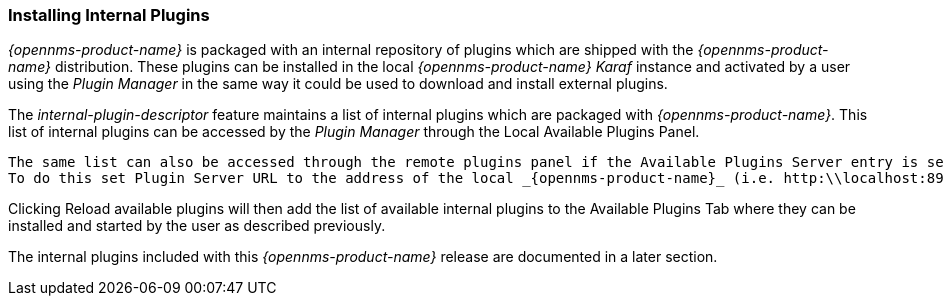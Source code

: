 
// Allow GitHub image rendering
:imagesdir: ../../images

=== Installing Internal Plugins

_{opennms-product-name}_ is packaged with an internal repository of plugins which are shipped with the _{opennms-product-name}_ distribution. 
These plugins can be installed in the local _{opennms-product-name}_  _Karaf_ instance and activated by a user using the _Plugin Manager_ 
in the same way it could be used to download and install external plugins.

The _internal-plugin-descriptor_ feature maintains a list of internal plugins which are packaged with _{opennms-product-name}_. 
This list of internal plugins can be accessed by the _Plugin Manager_ through the Local Available Plugins Panel. 
 
 The same list can also be accessed through the remote plugins panel if the Available Plugins Server entry is set to point to the local _{opennms-product-name}_ instance. 
 To do this set Plugin Server URL to the address of the local _{opennms-product-name}_ (i.e. http:\\localhost:8980\opennms) and set the Plugin Server Username and Plugin Server Password to match the _{opennms-product-name}_ ReST or admin username and password. 
  
Clicking Reload available plugins will then add the list of available internal plugins to the Available Plugins Tab where they
can be installed and started by the user as described previously. 

The internal plugins included with this _{opennms-product-name}_ release are documented in a later section.